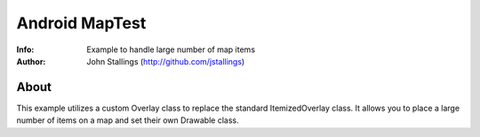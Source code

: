 ======================
Android MapTest
======================
:Info: Example to handle large number of map items
:Author: John Stallings (http://github.com/jstallings)

About
=====

This example utilizes a custom Overlay class to replace the standard ItemizedOverlay class.
It allows you to place a large number of items on a map and set their own Drawable class.